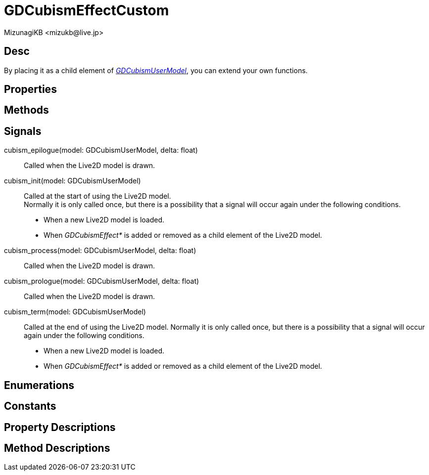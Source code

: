 = GDCubismEffectCustom
:encoding: utf-8
:lang: en
:author: MizunagiKB <mizukb@live.jp>
:copyright: 2023 MizunagiKB
:doctype: book
:source-highlighter: highlight.js
:icons: font
:experimental:
:stylesdir: ../../res/theme/css
:stylesheet: mizunagi-works.css
ifdef::env-github,env-vscode[]
:adocsuffix: .adoc
endif::env-github,env-vscode[]
ifndef::env-github,env-vscode[]
:adocsuffix: .html
endif::env-github,env-vscode[]


== Desc

By placing it as a child element of link:./gd_cubism_user_model[_GDCubismUserModel_], you can extend your own functions.


== Properties
== Methods
== Signals

cubism_epilogue(model: GDCubismUserModel, delta: float)::
Called when the Live2D model is drawn.

cubism_init(model: GDCubismUserModel)::
Called at the start of using the Live2D model. +
Normally it is only called once, but there is a possibility that a signal will occur again under the following conditions.
* When a new Live2D model is loaded.
* When _GDCubismEffect*_ is added or removed as a child element of the Live2D model.

cubism_process(model: GDCubismUserModel, delta: float)::
Called when the Live2D model is drawn.

cubism_prologue(model: GDCubismUserModel, delta: float)::
Called when the Live2D model is drawn.

cubism_term(model: GDCubismUserModel)::
Called at the end of using the Live2D model.
Normally it is only called once, but there is a possibility that a signal will occur again under the following conditions.
* When a new Live2D model is loaded.
* When _GDCubismEffect*_ is added or removed as a child element of the Live2D model.


== Enumerations
== Constants
== Property Descriptions
== Method Descriptions

